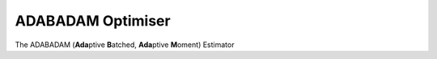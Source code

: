 .. optimiser-implementation

#############################
ADABADAM Optimiser
#############################
The ADABADAM (**Ada**\ ptive **B**\ atched, **Ada**\ ptive **M**\ oment) Estimator 




.. doxygenclass:: ADABADAM::Optimizer
	:project: theia
	
	
